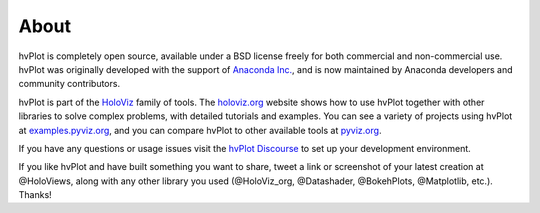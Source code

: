 About
=====

hvPlot is completely open source, available under a BSD license freely for both commercial and non-commercial use. hvPlot was originally developed with the support of `Anaconda Inc. <https://anaconda.com>`_, and is now maintained by Anaconda developers and community contributors.

hvPlot is part of the `HoloViz <https://holoviz.org>`_ family of tools. The `holoviz.org <https://holoviz.org>`_ website shows how to use hvPlot together with other libraries to solve complex problems, with detailed tutorials and examples. You can see a variety of projects using hvPlot at `examples.pyviz.org <https://examples.pyviz.org>`_, and you can compare hvPlot to other available tools at `pyviz.org <https://pyviz.org>`_.

If you have any questions or usage issues visit the `hvPlot Discourse <https://hvplot.holoviz.org/developer_guide/index.html>`_ to set up your development environment.

If you like hvPlot and have built something you want to share, tweet a link or screenshot of your latest creation at @HoloViews, along with any other library you used (@HoloViz_org, @Datashader, @BokehPlots, @Matplotlib, etc.). Thanks!
